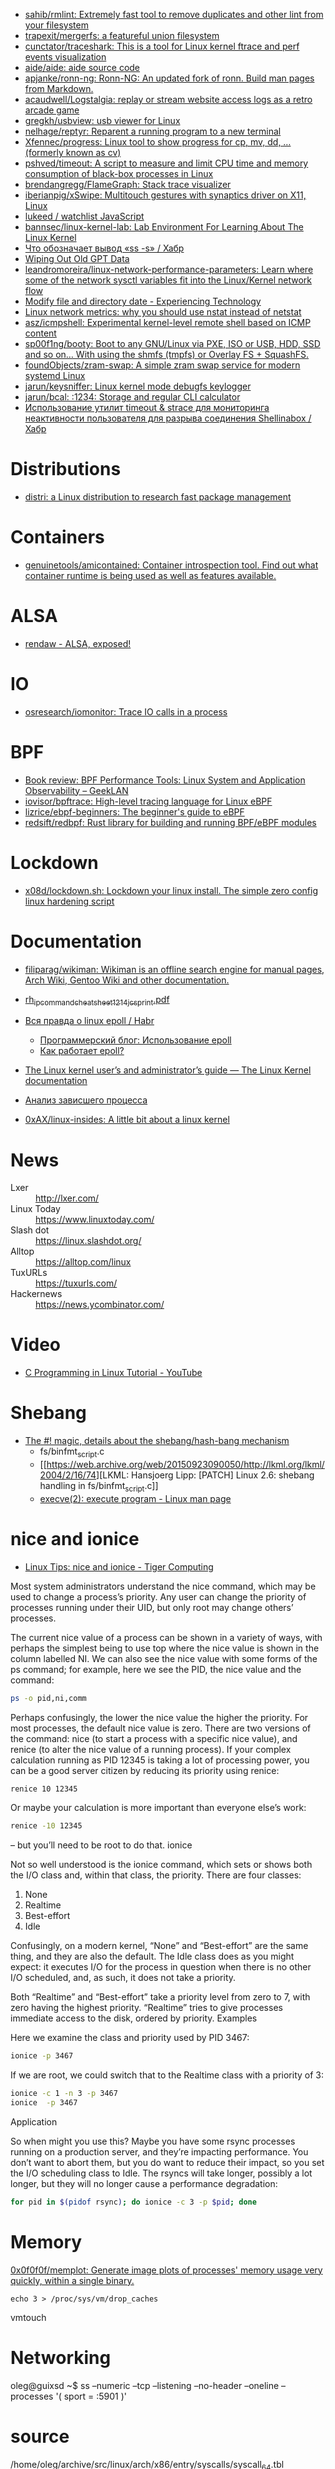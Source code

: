 - [[https://github.com/sahib/rmlint][sahib/rmlint: Extremely fast tool to remove duplicates and other lint from your filesystem]]
- [[https://github.com/trapexit/mergerfs][trapexit/mergerfs: a featureful union filesystem]]
- [[https://github.com/cunctator/traceshark][cunctator/traceshark: This is a tool for Linux kernel ftrace and perf events visualization]]
- [[https://github.com/aide/aide][aide/aide: aide source code]]
- [[https://github.com/apjanke/ronn-ng][apjanke/ronn-ng: Ronn-NG: An updated fork of ronn. Build man pages from Markdown.]]
- [[https://github.com/acaudwell/Logstalgia][acaudwell/Logstalgia: replay or stream website access logs as a retro arcade game]]
- [[https://github.com/gregkh/usbview][gregkh/usbview: usb viewer for Linux]]
- [[https://github.com/nelhage/reptyr][nelhage/reptyr: Reparent a running program to a new terminal]]
- [[https://github.com/Xfennec/progress][Xfennec/progress: Linux tool to show progress for cp, mv, dd, ... (formerly known as cv)]]
- [[https://github.com/pshved/timeout][pshved/timeout: A script to measure and limit CPU time and memory consumption of black-box processes in Linux]]
- [[https://github.com/brendangregg/FlameGraph][brendangregg/FlameGraph: Stack trace visualizer]]
- [[https://github.com/iberianpig/xSwipe][iberianpig/xSwipe: Multitouch gestures with synaptics driver on X11, Linux]]
- [[https://github.com/lukeed/watchlist][lukeed / watchlist JavaScript]]
- [[https://github.com/bannsec/linux-kernel-lab][bannsec/linux-kernel-lab: Lab Environment For Learning About The Linux Kernel]]
- [[https://habr.com/ru/post/503648/][Что обозначает вывод «ss -s» / Хабр]]
- [[https://www.rodsbooks.com/gdisk/wipegpt.html][Wiping Out Old GPT Data]]
- [[https://github.com/leandromoreira/linux-network-performance-parameters][leandromoreira/linux-network-performance-parameters: Learn where some of the network sysctl variables fit into the Linux/Kernel network flow]]
- [[https://blog.tinned-software.net/modify-file-and-directory-date/][Modify file and directory date - Experiencing Technology]]
- [[https://loicpefferkorn.net/2016/03/linux-network-metrics-why-you-should-use-nstat-instead-of-netstat/][Linux network metrics: why you should use nstat instead of netstat]]
- [[https://github.com/asz/icmpshell][asz/icmpshell: Experimental kernel-level remote shell based on ICMP content]]
- [[https://github.com/sp00f1ng/booty][sp00f1ng/booty: Boot to any GNU/Linux via PXE, ISO or USB, HDD, SSD and so on... With using the shmfs (tmpfs) or Overlay FS + SquashFS.]]
- [[https://github.com/foundObjects/zram-swap][foundObjects/zram-swap: A simple zram swap service for modern systemd Linux]]
- [[https://github.com/jarun/keysniffer][jarun/keysniffer: Linux kernel mode debugfs keylogger]]
- [[https://github.com/jarun/bcal][jarun/bcal: :1234: Storage and regular CLI calculator]]
- [[https://habr.com/ru/post/332544/][Использование утилит timeout & strace для мониторинга неактивности пользователя для разрыва соединения Shellinabox / Хабр]]

* Distributions
- [[https://distr1.org/][distri: a Linux distribution to research fast package management]]

* Containers
- [[https://github.com/genuinetools/amicontained][genuinetools/amicontained: Container introspection tool. Find out what container runtime is being used as well as features available.]]

* ALSA
- [[https://rendaw.gitlab.io/blog/2125f09a85f2.html#alsa-exposed][rendaw - ALSA, exposed!]]

* IO
- [[https://github.com/osresearch/iomonitor][osresearch/iomonitor: Trace IO calls in a process]]

* BPF
- [[https://www.geeklan.co.uk/?p=2493][Book review: BPF Performance Tools: Linux System and Application Observability – GeekLAN]]
- [[https://github.com/iovisor/bpftrace][iovisor/bpftrace: High-level tracing language for Linux eBPF]]
- [[https://github.com/lizrice/ebpf-beginners][lizrice/ebpf-beginners: The beginner's guide to eBPF]]
- [[https://github.com/redsift/redbpf][redsift/redbpf: Rust library for building and running BPF/eBPF modules]]

* Lockdown
- [[https://github.com/x08d/lockdown.sh][x08d/lockdown.sh: Lockdown your linux install. The simple zero config linux hardening script]]

* Documentation

- [[https://github.com/filiparag/wikiman][filiparag/wikiman: Wikiman is an offline search engine for manual pages, Arch Wiki, Gentoo Wiki and other documentation.]]
- [[https://access.redhat.com/sites/default/files/attachments/rh_ip_command_cheatsheet_1214_jcs_print.pdf][rh_ip_command_cheatsheet_1214_jcs_print.pdf]]
- [[https://habr.com/en/post/416669/][Вся правда о linux epoll / Habr]]
  - [[http://artemy-kolesnikov.blogspot.com/2010/11/epoll.html][Программерский блог: Использование epoll]]
  - [[https://www.insight-it.ru/linux/2012/kak-rabotaet-epoll/][Как работает epoll?]]
- [[https://www.kernel.org/doc/html/latest/admin-guide/index.html][The Linux kernel user’s and administrator’s guide — The Linux Kernel documentation]]

- [[https://archlinux.org.ru/forum/topic/19282/][Анализ зависшего процесса]]
- [[https://github.com/0xAX/linux-insides][0xAX/linux-insides: A little bit about a linux kernel]]

* News
- Lxer :: http://lxer.com/
- Linux Today :: https://www.linuxtoday.com/
- Slash dot :: https://linux.slashdot.org/
- Alltop :: https://alltop.com/linux
- TuxURLs :: https://tuxurls.com/
- Hackernews :: https://news.ycombinator.com/

* Video

- [[https://www.youtube.com/playlist?list=PLypxmOPCOkHXbJhUgjRaV2pD9MJkIArhg][C Programming in Linux Tutorial - YouTube]]

* Shebang

- [[https://www.in-ulm.de/~mascheck/various/shebang/#splitting][The #! magic, details about the shebang/hash-bang mechanism]]
  - fs/binfmt_script.c
  - [[https://web.archive.org/web/20150923090050/http://lkml.org/lkml/2004/2/16/74][LKML: Hansjoerg Lipp: [PATCH] Linux 2.6: shebang handling in fs/binfmt_script.c]]
  - [[https://linux.die.net/man/2/execve][execve(2): execute program - Linux man page]]

* nice and ionice

- [[https://www.tiger-computing.co.uk/linux-tips-nice-and-ionice/][Linux Tips: nice and ionice - Tiger Computing]]

Most system administrators understand the nice command, which may be
used to change a process’s priority. Any user can change the priority
of processes running under their UID, but only root may change others’
processes.

The current nice value of a process can be shown in a variety of ways,
with perhaps the simplest being to use top where the nice value is
shown in the column labelled NI. We can also see the nice value with
some forms of the ps command; for example, here we see the PID, the
nice value and the command:

#+BEGIN_SRC bash
  ps -o pid,ni,comm 
#+END_SRC

#+RESULTS:
:   PID  NI COMMAND 
:  1477   0 bash 
: 18710   0 ps

Perhaps confusingly, the lower the nice value the higher the
priority. For most processes, the default nice value is zero. There
are two versions of the command: nice (to start a process with a
specific nice value), and renice (to alter the nice value of a running
process). If your complex calculation running as PID 12345 is taking a
lot of processing power, you can be a good server citizen by reducing
its priority using renice:

#+BEGIN_SRC bash
  renice 10 12345
#+END_SRC
#+RESULTS:
: 12345 (process ID) old priority 0, new priority 10

Or maybe your calculation is more important than everyone else’s work:

#+BEGIN_SRC bash
  renice -10 12345
#+END_SRC

#+RESULTS:
: renice: failed to set priority for 12345 (process ID): Permission denied

– but you’ll need to be root to do that.
ionice

Not so well understood is the ionice command, which sets or shows both
the I/O class and, within that class, the priority. There are four
classes:

0) None
1) Realtime
2) Best-effort
3) Idle

Confusingly, on a modern kernel, “None” and “Best-effort” are the same
thing, and they are also the default. The Idle class does as you might
expect: it executes I/O for the process in question when there is no
other I/O scheduled, and, as such, it does not take a priority.

Both “Realtime” and “Best-effort” take a priority level from zero to
7, with zero having the highest priority. “Realtime” tries to give
processes immediate access to the disk, ordered by priority.  Examples

Here we examine the class and priority used by PID 3467:

#+BEGIN_SRC bash
  ionice -p 3467
#+END_SRC

#+RESULTS:
: best-effort: prio 4

If we are root, we could switch that to the Realtime class with a
priority of 3:

#+BEGIN_SRC bash
  ionice -c 1 -n 3 -p 3467 
  ionice  -p 3467
#+END_SRC

#+RESULTS:
: realtime: prio 3

Application

So when might you use this? Maybe you have some rsync processes
running on a production server, and they’re impacting performance. You
don’t want to abort them, but you do want to reduce their impact, so
you set the I/O scheduling class to Idle. The rsyncs will take longer,
possibly a lot longer, but they will no longer cause a performance
degradation:

#+BEGIN_SRC bash
  for pid in $(pidof rsync); do ionice -c 3 -p $pid; done
#+END_SRC

* Memory

[[https://github.com/0x0f0f0f/memplot][0x0f0f0f/memplot: Generate image plots of processes' memory usage very quickly, within a single binary.]]

: echo 3 > /proc/sys/vm/drop_caches

vmtouch

* Networking

oleg@guixsd ~$ ss --numeric --tcp --listening --no-header --oneline --processes '( sport = :5901 )'

* source

/home/oleg/archive/src/linux/arch/x86/entry/syscalls/syscall_64.tbl

* console
#+begin_quote
I think it would also be nice if the sysadmins could get
access to the serial console (or even the racadm console).  With the
serial console you could see if the server is stuck even if you can’t
SSH.  With the racadm console (where we type “console com2” to start the
serial console) you could also trigger a soft reboot.

We have these management interfaces pretty locked down, but perhaps we
can set up a tunnel from bayfront, or something like that.
#+end_quote

* scsi
- [[https://serverfault.com/questions/5336/how-do-i-make-linux-recognize-a-new-sata-dev-sda-drive-i-hot-swapped-in-without][How do I make Linux recognize a new SATA /dev/sda drive I hot swapped in without rebooting? - Server Fault]]
- [[https://github.com/koct9i/ioping][koct9i/ioping: simple disk I/0 latency measuring tool]]
- fio --name=randwrite --rw=randwrite --direct=1 --ioengine=libaio --bs=64k --numjobs=8 --size=512m --runtime=600 --group_reporting
** Utilities
- ioping
- fio

* reboot

** proc

$ sudo echo 1 > /proc/sys/kernel/sysrq

To reboot, you can use either Alt+Sysrq+B or type:

$ sudo echo b > /proc/sysrq-trigger

This method is not a reasonable way to reboot your machine on a regular basis, but it gets the job done in a pinch.

** sysctl

sysctl --all
sysctl --value kernel.panic

If you get a 0 back, then the kernel you’re running has no special setting, at
least by default, to reboot upon a kernel panic. That situation is fairly
typical since rebooting immediately on a catastrophic system crash makes it
difficult to diagnose the cause of the crash. Then again, systems that need to
stay on no matter what might benefit from an automatic restart after a kernel
failure, so it’s an option that does get switched on in some cases.

You can activate this feature as an experiment (if you’re following along, try
this in a virtual machine rather than on your actual computer):

$ sudo sysctl kernel.reboot=1

Now, should your computer experience a kernel panic, it is set to reboot
instead of waiting patiently for you to diagnose the problem. You can test
this by simulating a catastrophic crash with sysrq. First, make sure that
Sysrq is enabled:

$ sudo echo 1 > /proc/sys/kernel/sysrq

And then simulate a kernel panic:

$ sudo echo c > /proc/sysrq-trigger

Your computer reboots immediately.

* BCC
https://github.com/iovisor/bcc/blob/master/QUICKSTART.md

* udev
: udevadm info --attribute-walk --query-all --path=/class/block/sda1 | grep mysql

* nftables
- [[https://github.com/google/nftables][google/nftables: This package manipulates Linux nftables (the iptables successor)]]

* Build
- [[https://github.com/takano32/build-kernel][takano32/build-kernel in Docker Ubuntu 20.04 container]]

* Graphics
- [[https://vadosware.io/post/using-both-integrated-and-discrete-graphics-cards/][Using Both Integrated And Discrete Graphics Cards - VADOSWARE]]
- [[https://wiki.archlinux.org/index.php/PRIME#PRIME_GPU_offloading][PRIME - ArchWiki]]
- [[https://www.opennet.ru/openforum/vsluhforumID3/91202.html][forum.opennet.ru - "В xorg-драйвер AMD добавлена поддержка reverse PRIME" (47)]]

* unshare
  #+begin_src bash
    unshare -mrf strace -s 80 -o trace -ff  sh -c 'mount -t tmpfs -o ro none "/gnu/store"; /tmp/pack-dir/opt/bin/hello'
  #+end_src
